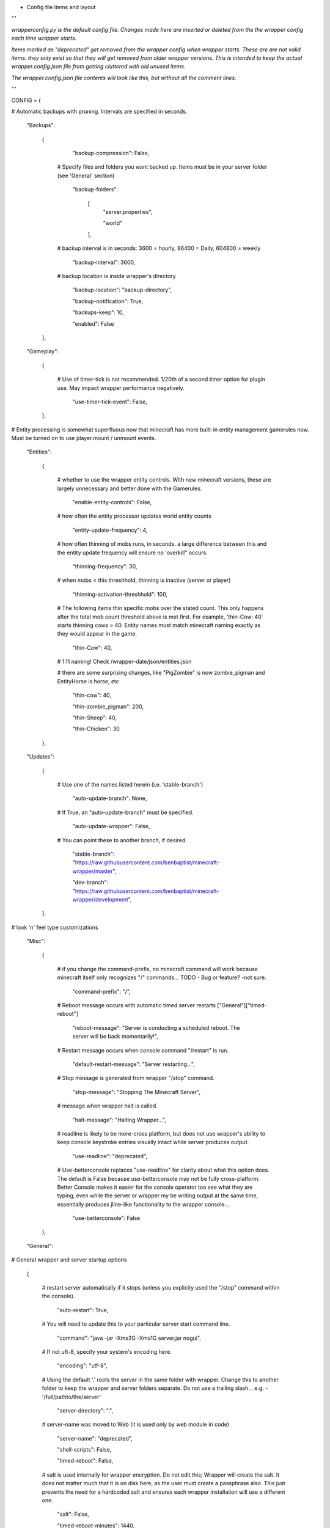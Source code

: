 
-  Config file items and layout

'''

*wrapperconfig.py is the default config file.  Changes made
here are inserted or deleted from the the wrapper config
each time wrapper starts.*

*Items marked as "deprecated" get removed from the wrapper
config when wrapper starts.  These are are not valid items.
they only exist so that they will get removed from older
wrapper versions.  This is intended to keep the actual
wrapper.config.json file from getting cluttered with old
unused items.*

*The wrapper.config.json file contents will look like this,
but without all the comment lines.*

'''

CONFIG = {

# Automatic backups with pruning. Intervals are specified in seconds.

    "Backups":

        {

            "backup-compression": False,

         # Specify files and folders you want backed up.  Items must be in your server folder (see 'General' section)

            "backup-folders":

                [
                    "server.properties",

                    "world"

                ],

         # backup interval is in seconds: 3600 = hourly, 86400 = Daily, 604800 = weekly

            "backup-interval": 3600,

         # backup location is inside wrapper's directory

            "backup-location": "backup-directory",

            "backup-notification": True,

            "backups-keep": 10,

            "enabled": False

        },

    "Gameplay":

        {

         # Use of timer-tick is not recommended.  1/20th of a second timer option for plugin use. May impact wrapper performance negatively.

            "use-timer-tick-event": False,

        },

# Entity processing is somewhat superfluous now that minecraft has more built-in entity management gamerules now.  Must be turned on to use player.mount / unmount events.

    "Entities":

        {

         # whether to use the wrapper entity controls.  With new minecraft versions, these are largely unnecessary and better done with the Gamerules.

            "enable-entity-controls": False,

         # how often the entity processor updates world entity counts

            "entity-update-frequency": 4,

         # how often thinning of mobs runs, in seconds.  a large difference between this and the entity update frequency will ensure no 'overkill" occurs.

            "thinning-frequency": 30,

         # when mobs < this threshhold, thinning is inactive (server or player)

            "thinning-activation-threshhold": 100,

         # The following items thin specific mobs over the stated count.  This only happens after the total mob count threshold above is met first.  For example, 'thin-Cow: 40` starts thinning cows > 40.  Entity names must match minecraft naming exactly as they would appear in the game.

            "thin-Cow": 40,

         # 1.11 naming!  Check /wrapper-date/json/entities.json

         # there are some surprising changes, like "PigZombie" is now zombie_pigman and EntityHorse is horse, etc

            "thin-cow": 40,

            "thin-zombie_pigman": 200,

            "thin-Sheep": 40,

            "thin-Chicken": 30

        },

    "Updates":

        {

         # Use one of the names listed herein (i.e. 'stable-branch')

            "auto-update-branch": None,

         # If True, an "auto-update-branch" must be specified.

            "auto-update-wrapper": False,

         # You can point these to another branch, if desired.

            "stable-branch": "https://raw.githubusercontent.com/benbaptist/minecraft-wrapper/master",

            "dev-branch": "https://raw.githubusercontent.com/benbaptist/minecraft-wrapper/development",

        },

# look 'n' feel type customizations

    "Misc":

        {

         # if you change the command-prefix, no minecraft command will work because minecraft itself only recognizes "/" commands... TODO - Bug or feature? -not sure.

            "command-prefix": "/",

         # Reboot message occurs with automatic timed server restarts ["General"]["timed-reboot"]

            "reboot-message": "Server is conducting a scheduled reboot. The server will be back momentarily!",

         # Restart message occurs when console command "/restart" is run.

            "default-restart-message": "Server restarting...",

         # Stop message is generated from wrapper "/stop" command.

            "stop-message": "Stopping The Minecraft Server",

         # message when wrapper halt is called.

            "halt-message": "Halting Wrapper...",

         # readline is likely to be more-cross platform, but does not use wrapper's ability to keep console keystroke entries visually intact while server produces output.

            "use-readline": "deprecated",

         # Use-betterconsole replaces "use-readline" for clarity about what this option does.  The default is False because use-betterconsole may not be fully cross-platform.  Better Console makes it easier for the console operator too see what they are typing, even while the server or wrapper my be writing output at the same time, essentially produces jline-like functionality to the wrapper console...

            "use-betterconsole": False

        },

    "General":

# General wrapper and server startup options

        {

         # restart server automatically if it stops (unless you explicity used the "/stop" command within the console).

            "auto-restart": True,

         # You will need to update this to your particular server start command line.

            "command": "java -jar -Xmx2G -Xms1G server.jar nogui",

         # If not uft-8, specify your system's encoding here.

            "encoding": "utf-8",


         # Using the default '.' roots the server in the same folder with wrapper. Change this to another folder to keep the wrapper and server folders separate.  Do not use a trailing slash...  e.g. - '/full/pathto/the/server'

            "server-directory": ".",

         # server-name was moved to Web (it is used only by web module in code)

            "server-name": "deprecated",

            "shell-scripts": False,

            "timed-reboot": False,

         # salt is used internally for wrapper encryption.  Do not edit this; Wrapper will create the salt.  It does not matter much that it is on disk here, as the user must create a passphrase also.  This just prevents the need for a hardcoded salt and ensures each wrapper installation will use a different one.

            "salt": False,

            "timed-reboot-minutes": 1440,

            "timed-reboot-warning-minutes": 5,

         # wrapper detects server version and adjusts accordingly now.

            "pre-1.7-mode": "deprecated",

         # Deprecated for consistency with timed reboot "warning" being in "minutes", not seconds

            "timed-reboot-seconds": "deprecated",

         # The remaining items and functionality were moved to group "Updates" and deprecated from this section.

            "auto-update-branch": "deprecated",

            "auto-update-dev-build": "deprecated",

            "auto-update-wrapper": "deprecated",

            "stable-branch":  "deprecated",

            "dev-branch":  "deprecated",

        },

# This allows your users to communicate to and from the server via IRC and vice versa.

    "IRC":

        {

            "autorun-irc-commands":

                [
                    "COMMAND 1",

                    "COMMAND 2"

                ],

            "channels":

                [
                    "#wrapper"

                ],

            "command-character": ".",

            "control-from-irc": False,

         # enter a password here and wrapper will convert it to a hashed password

            "control-irc-pass-plaintext": False,

            "control-irc-pass": "from console use `/password IRC control-irc-pass <your password>`",

            "irc-enabled": False,

            "nick": "MinecraftWrap",

            "obstruct-nicknames": False,

         # enter a password here and wrapper will convert it to a hashed password

            "password-plaintext": False,

            "password": "from console use `/password IRC password <your password>`",

            "port": 6667,

            "server": "benbaptist.com",

            "show-channel-server": True,

            "show-irc-join-part": True

        },

# This is a man-in-the-middle proxy similar to BungeeCord, which is used for extra plugin functionality. Online-mode must be set to False in server.properties. Make sure that the server port is not accessible directly from the outside world.

# Note: the online-mode option here refers to the proxy only, not to the server's offline mode.  Each server's online mode will depend on its setting in server.properties.  If you experience issues, you might try turning network-compression-threshold to -1 (off) in server.properties.

    "Proxy":

        {



            "convert-player-files": False,

         # This actually does nothing in the code. TODO - re-implement this somewhere? perhaps in the server JSON response?

            "max-players": 1024,

         # the wrapper's online mode, NOT the server.

            "online-mode": True,

            "proxy-bind": "0.0.0.0",

            "proxy-enabled": False,

         # if wrapper is a sub world (wrapper needs to do extra work to spawn the player).

            "proxy-sub-world": False,

         # the wrapper's proxy port that accepts client connections from the internet. This port is exposed to the internet via your port forwards.

            "proxy-port": 25565,

         # Server port is deprecated - This port is autoconfigured from server console output now.

            "server-port": "deprecated",

         # spigot mode has some slightly "off" bytes in the login sequence.

            "spigot-mode": False,

         # silent bans cause your server to ignore sockets from that IP (for IP bans). This will cause your server to appear offline and avoid possible confrontations.

            "silent-ipban": True,

            "hidden-ops":

             # these players do not appear in the sample server player list pings.

                [

                    "SurestTexas00",

                    "BenBaptist"

                ]

        },

    "Web":

        {

            "public-stats": True,

            "web-allow-file-management": True,

            "web-bind": "0.0.0.0",

            "web-enabled": False,

         # enter a password here and wrapper will convert it to a hashed password

            "web-password-plaintext": False,

            "web-password": "to set this, from console use `/password Web web-password <your password>`",

            "web-port": 8070,

            "server-name": "Minecraft Server",

        }

    }

# 
